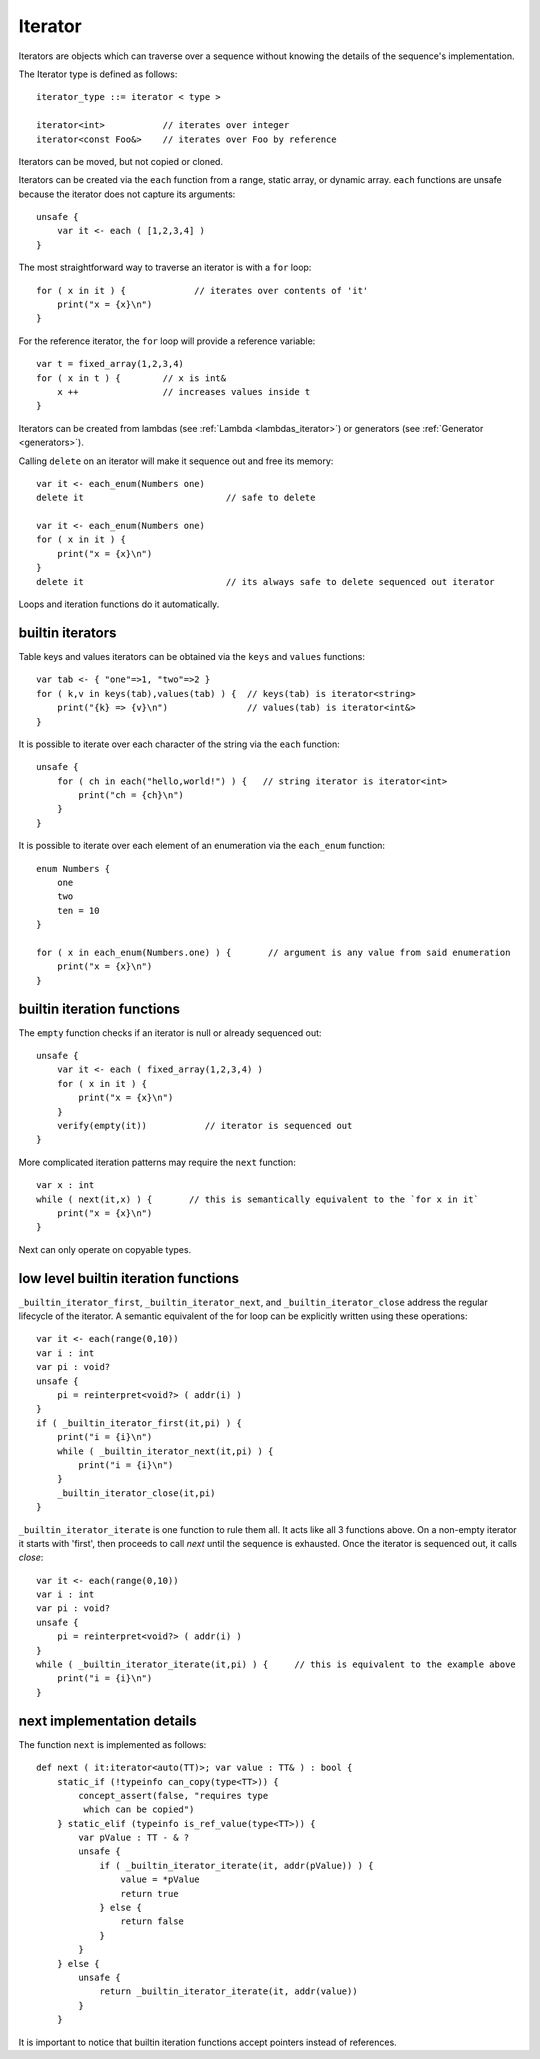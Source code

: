 .. _iterators:

========
Iterator
========

Iterators are objects which can traverse over a sequence without knowing the details of the sequence's implementation.

The Iterator type is defined as follows::

    iterator_type ::= iterator < type >

    iterator<int>           // iterates over integer
    iterator<const Foo&>    // iterates over Foo by reference

Iterators can be moved, but not copied or cloned.

Iterators can be created via the ``each`` function from a range, static array, or dynamic array.
``each`` functions are unsafe because the iterator does not capture its arguments::

    unsafe {
        var it <- each ( [1,2,3,4] )
    }

The most straightforward way to traverse an iterator is with a ``for`` loop::

    for ( x in it ) {             // iterates over contents of 'it'
        print("x = {x}\n")
    }

For the reference iterator, the ``for`` loop will provide a reference variable::

    var t = fixed_array(1,2,3,4)
    for ( x in t ) {        // x is int&
        x ++                // increases values inside t
    }

Iterators can be created from lambdas (see :ref:`Lambda <lambdas_iterator>`) or generators (see :ref:`Generator <generators>`).

Calling ``delete`` on an iterator will make it sequence out and free its memory::

    var it <- each_enum(Numbers one)
    delete it                           // safe to delete

    var it <- each_enum(Numbers one)
    for ( x in it ) {
        print("x = {x}\n")
    }
    delete it                           // its always safe to delete sequenced out iterator

Loops and iteration functions do it automatically.

-----------------
builtin iterators
-----------------

Table keys and values iterators can be obtained via the ``keys`` and ``values`` functions::

    var tab <- { "one"=>1, "two"=>2 }
    for ( k,v in keys(tab),values(tab) ) {  // keys(tab) is iterator<string>
        print("{k} => {v}\n")               // values(tab) is iterator<int&>
    }

It is possible to iterate over each character of the string via the ``each`` function::

    unsafe {
        for ( ch in each("hello,world!") ) {   // string iterator is iterator<int>
            print("ch = {ch}\n")
        }
    }

It is possible to iterate over each element of an enumeration via the ``each_enum`` function::

    enum Numbers {
        one
        two
        ten = 10
    }

    for ( x in each_enum(Numbers.one) ) {       // argument is any value from said enumeration
        print("x = {x}\n")
    }

-------------------------------------
builtin iteration functions
-------------------------------------

The ``empty`` function checks if an iterator is null or already sequenced out::

    unsafe {
        var it <- each ( fixed_array(1,2,3,4) )
        for ( x in it ) {
            print("x = {x}\n")
        }
        verify(empty(it))           // iterator is sequenced out
    }

More complicated iteration patterns may require the ``next`` function::

    var x : int
    while ( next(it,x) ) {       // this is semantically equivalent to the `for x in it`
        print("x = {x}\n")
    }

Next can only operate on copyable types.

-------------------------------------
low level builtin iteration functions
-------------------------------------

``_builtin_iterator_first``, ``_builtin_iterator_next``, and ``_builtin_iterator_close`` address the regular lifecycle of the iterator.
A semantic equivalent of the for loop can be explicitly written using these operations::

    var it <- each(range(0,10))
    var i : int
    var pi : void?
    unsafe {
        pi = reinterpret<void?> ( addr(i) )
    }
    if ( _builtin_iterator_first(it,pi) ) {
        print("i = {i}\n")
        while ( _builtin_iterator_next(it,pi) ) {
            print("i = {i}\n")
        }
        _builtin_iterator_close(it,pi)
    }

``_builtin_iterator_iterate`` is one function to rule them all. It acts like all 3 functions above.
On a non-empty iterator it starts with 'first',
then proceeds to call `next` until the sequence is exhausted.
Once the iterator is sequenced out, it calls `close`::

    var it <- each(range(0,10))
    var i : int
    var pi : void?
    unsafe {
        pi = reinterpret<void?> ( addr(i) )
    }
    while ( _builtin_iterator_iterate(it,pi) ) {     // this is equivalent to the example above
        print("i = {i}\n")
    }

---------------------------
next implementation details
---------------------------

The function ``next`` is implemented as follows::

    def next ( it:iterator<auto(TT)>; var value : TT& ) : bool {
        static_if (!typeinfo can_copy(type<TT>)) {
            concept_assert(false, "requires type
             which can be copied")
        } static_elif (typeinfo is_ref_value(type<TT>)) {
            var pValue : TT - & ?
            unsafe {
                if ( _builtin_iterator_iterate(it, addr(pValue)) ) {
                    value = *pValue
                    return true
                } else {
                    return false
                }
            }
        } else {
            unsafe {
                return _builtin_iterator_iterate(it, addr(value))
            }
        }

It is important to notice that builtin iteration functions accept pointers instead of references.
